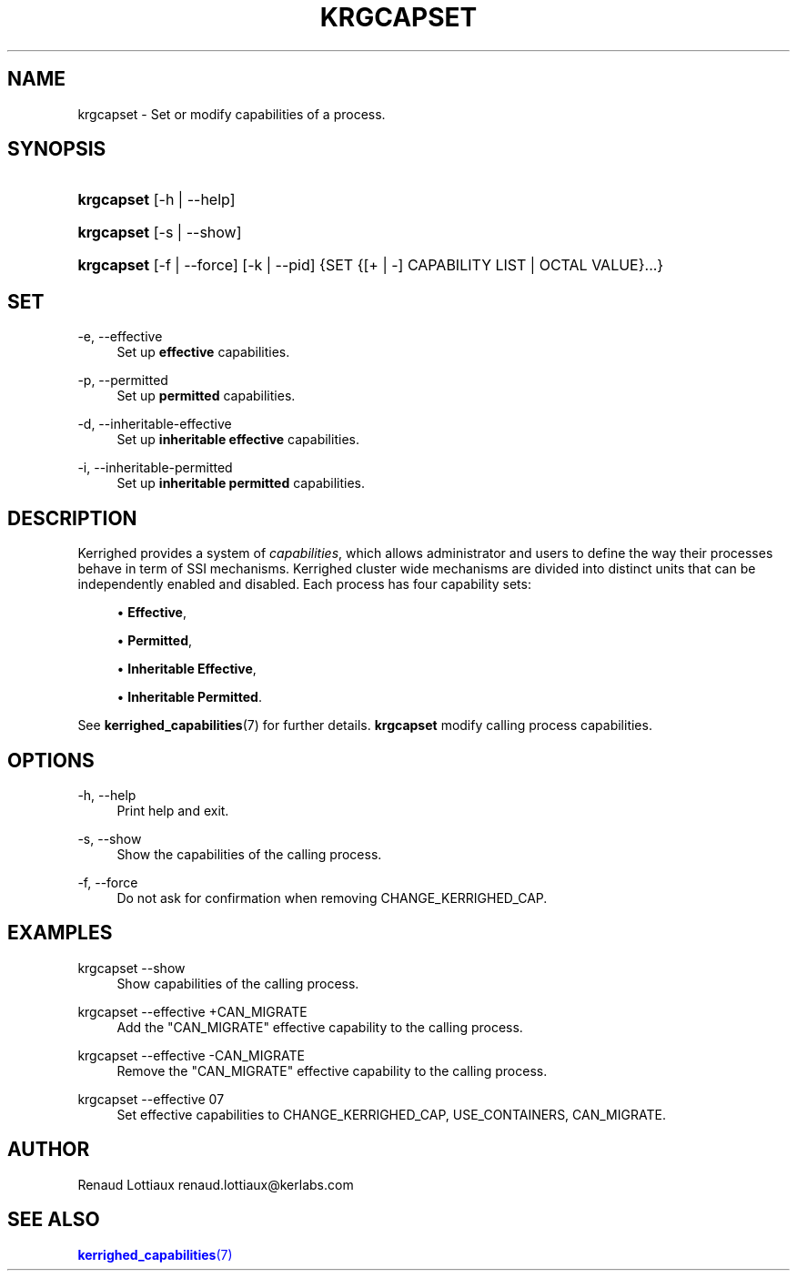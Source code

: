 '\" t
.\"     Title: krgcapset
.\"    Author: [see the "Author" section]
.\" Generator: DocBook XSL Stylesheets v1.75.2 <http://docbook.sf.net/>
.\"      Date: 01/29/2010
.\"    Manual: [FIXME: manual]
.\"    Source: [FIXME: source]
.\"  Language: English
.\"
.TH "KRGCAPSET" "1" "01/29/2010" "[FIXME: source]" "[FIXME: manual]"
.\" -----------------------------------------------------------------
.\" * Define some portability stuff
.\" -----------------------------------------------------------------
.\" ~~~~~~~~~~~~~~~~~~~~~~~~~~~~~~~~~~~~~~~~~~~~~~~~~~~~~~~~~~~~~~~~~
.\" http://bugs.debian.org/507673
.\" http://lists.gnu.org/archive/html/groff/2009-02/msg00013.html
.\" ~~~~~~~~~~~~~~~~~~~~~~~~~~~~~~~~~~~~~~~~~~~~~~~~~~~~~~~~~~~~~~~~~
.ie \n(.g .ds Aq \(aq
.el       .ds Aq '
.\" -----------------------------------------------------------------
.\" * set default formatting
.\" -----------------------------------------------------------------
.\" disable hyphenation
.nh
.\" disable justification (adjust text to left margin only)
.ad l
.\" -----------------------------------------------------------------
.\" * MAIN CONTENT STARTS HERE *
.\" -----------------------------------------------------------------
.SH "NAME"
krgcapset \- Set or modify capabilities of a process\&.
.SH "SYNOPSIS"
.HP \w'\fBkrgcapset\fR\ 'u
\fBkrgcapset\fR [\-h | \-\-help]
.HP \w'\fBkrgcapset\fR\ 'u
\fBkrgcapset\fR [\-s | \-\-show]
.HP \w'\fBkrgcapset\fR\ 'u
\fBkrgcapset\fR [\-f | \-\-force] [\-k | \-\-pid] {SET {[+\ |\ \-]\ CAPABILITY\ LIST  | OCTAL\ VALUE}...}
.SH "SET"
.PP
.PP
\-e, \-\-effective
.RS 4
Set up
\fBeffective\fR
capabilities\&.
.RE
.PP
\-p, \-\-permitted
.RS 4
Set up
\fBpermitted\fR
capabilities\&.
.RE
.PP
\-d, \-\-inheritable\-effective
.RS 4
Set up
\fBinheritable effective\fR
capabilities\&.
.RE
.PP
\-i, \-\-inheritable\-permitted
.RS 4
Set up
\fBinheritable permitted\fR
capabilities\&.
.RE
.SH "DESCRIPTION"
.PP
Kerrighed provides a system of
\fIcapabilities\fR, which allows administrator and users to define the way their processes behave in term of SSI mechanisms\&. Kerrighed cluster wide mechanisms are divided into distinct units that can be independently enabled and disabled\&. Each process has four capability sets:
.sp
.RS 4
.ie n \{\
\h'-04'\(bu\h'+03'\c
.\}
.el \{\
.sp -1
.IP \(bu 2.3
.\}
\fBEffective\fR,
.RE
.sp
.RS 4
.ie n \{\
\h'-04'\(bu\h'+03'\c
.\}
.el \{\
.sp -1
.IP \(bu 2.3
.\}
\fBPermitted\fR,
.RE
.sp
.RS 4
.ie n \{\
\h'-04'\(bu\h'+03'\c
.\}
.el \{\
.sp -1
.IP \(bu 2.3
.\}
\fBInheritable Effective\fR,
.RE
.sp
.RS 4
.ie n \{\
\h'-04'\(bu\h'+03'\c
.\}
.el \{\
.sp -1
.IP \(bu 2.3
.\}
\fBInheritable Permitted\fR\&.
.RE
.PP
See
\fBkerrighed_capabilities\fR(7) for further details\&.
\fBkrgcapset\fR
modify calling process capabilities\&.
.SH "OPTIONS"
.PP
.PP
\-h, \-\-help
.RS 4
Print help and exit\&.
.RE
.PP
\-s, \-\-show
.RS 4
Show the capabilities of the calling process\&.
.RE
.PP
\-f, \-\-force
.RS 4
Do not ask for confirmation when removing CHANGE_KERRIGHED_CAP\&.
.RE
.SH "EXAMPLES"
.PP
.PP
krgcapset \-\-show
.RS 4
Show capabilities of the calling process\&.
.RE
.PP
krgcapset \-\-effective +CAN_MIGRATE
.RS 4
Add the "CAN_MIGRATE" effective capability to the calling process\&.
.RE
.PP
krgcapset \-\-effective \-CAN_MIGRATE
.RS 4
Remove the "CAN_MIGRATE" effective capability to the calling process\&.
.RE
.PP
krgcapset \-\-effective 07
.RS 4
Set effective capabilities to CHANGE_KERRIGHED_CAP, USE_CONTAINERS, CAN_MIGRATE\&.
.RE
.SH "AUTHOR"
.PP
Renaud Lottiaux
renaud\&.lottiaux@kerlabs\&.com
.SH "SEE ALSO"
.PP

\m[blue]\fB\fBkerrighed_capabilities\fR(7)\fR\m[]
